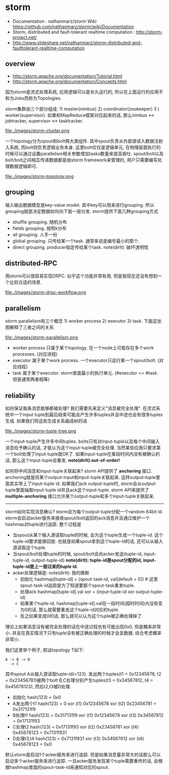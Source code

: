 * storm
   - Documentation · nathanmarz/storm Wiki https://github.com/nathanmarz/storm/wiki/Documentation
   - Storm, distributed and fault-tolerant realtime computation : http://storm-project.net/
   - http://www.slideshare.net/nathanmarz/storm-distributed-and-faulttolerant-realtime-computation

** overview
   - http://storm.apache.org/documentation/Tutorial.html
   - http://storm.apache.org/documentation/Concepts.html

因为storm是流式处理系统, 应用逻辑可以是长久运行的, 所以在上面运行的应用不称为Jobs而称为Topologies.

storm集群由三个部分组成: 1) master(nimbus) 2) coordinator(zookeeper) 3 ) worker(supervisor). 如果和MapReduce框架对应起来的话, 那么nimbus <-> jobtracker, supervisor <-> tasktracker.

file:./images/storm-cluster.png

一个topology分为spout和bolt两大类组件. 其中spout负责从外部源读入数据注射入系统, 而bolt则负责逻辑业务本身. 这里bolt仅仅是逻辑单元, 在物理层面执行的时候可以通过设置parallelism相关参数增加tasks数量来提高吞吐. spout/bolt以及bolt/bolt之间相互传递数据都是由storm framework来管理的, 用户只需要编写处理数据逻辑即可.

file:./images/storm-topology.png

** grouping
输入输出数据模型是key-value model. 其中key可以用来进行grouping. 所以grouping就是决定数据如何向下面一层分发. storm提供下面几种grouping方式
- shuffle grouping. 随机分布
- fields grouping. 按照k分布
- all grouping. 人手一份
- global grouping. 只传给某一个task. 通常来说是编号最小的那个.
- direct grouping. producer指定传给某个task. note(dirlt): 破坏透明性

** distributed-RPC
用storm可以很容易实现DRPC. 似乎这个功能非常有用, 但是我现在还没有想到一个比较合适的场景.

file:./images/storm-drpc-workflow.png

** parallelism
storm parallelism有三个概念 1) worker process 2) executor 3) task. 下面这张图解释了三者之间的关系

file:./images/storm-parallelism.png

   - worker process 只属于某个topology. 在一个node上可能存在多个work processes. (对应进程)
   - executor 属于某个work process. 一个executor只运行某一个spout/bolt. (对应线程)
   - task 属于某个executor. storm里面最小的执行单元. (#executor <= #task. 但是通常两者相等)

** reliability
如何保证每条消息能够都被处理? 我们需要先来定义"消息被完全处理". 在流式系统中一个input tuple到最后结束可能会产生许多tuples并且中途也会有很多tuples生成. 如果我们将这些生成关系画成树的话

file:./images/storm-tuple-tree.png

一个input-tuple产生许多中间tuples. bolts只有对input-tuple以及每个中间输入消息给予确认的话, 才能认为这个input-tuple被完全处理. 当然某些应用只要求第一个bolt处理了input-tuple就OK了. 如果input-tuple在某段时间内没有被确认的话, 那么这个input-tuple会重发. *note(dirlt):out-of-order!* 

如何将中间消息和input-tuple关联起来? storm API提供了 *anchoring* 接口. anchoring就是将某个output-input和input-tuple关联起来. 这样output-tuple里面其实带上了input-tuple id. 如果我们ack output-tuple时, storm会从output-tuple里面抽取input-tuple id并且ack这个input-tuple. storm API来提供了 *multiple-anchoring* 接口允许某个output-tuple和多个input-tuple关联起来.

-----

storm如何实现消息确认? storm会为每个output-tuple分配一个random 64bit id. storm会启动acker服务来接收spout/bolt返回的ack消息并且通过维护一个hashmap对tuple进行追踪. 整个过程是
   - 当spout从某个输入源读取tuple的时候, 会为这个tuple生成一个tuple-id. 这个tuple-id要求能够回放. 也就是如果spout拿到这个tuple-id的话, 还可以从输入源读取这个tuple.
   - 当spout/bolt处理tuple的时候, spout/bolt会向acker发送(tuple-id, input-tuple-id, output-tuple-id) *note(dirlt): tuple-id是spout分配的id, input-tuple-id是上一层过来的tuple id.*
   - acker处理逻辑是: note(dirlt): 我的推断
      - 初始化  hashmap[tuple-id] = (spout-task-id, val[default = 0]) # 这里spout-task-id追踪是为了知道要那个spout-task重发tuple.
      - 处理ack hashmap[tuple-id].val xor = (input-tuple-id xor output-tuple-id)
      - 如果某个tuple-id, hashmap[tuple-id].val在一段时间(超时时间)内没有变为0的话, 那么就需要重发这个tuple-id对应的tuple.
      - 反之如果变成0的话, 那么就可以认为这个tuple被正确处理掉了.
理论上如果消息没有被完全处理的话在中途过程也有可能出现0x0, 但是概率非常小. 并且在真实情况下只有tuple没有被正确处理的时候才会丢数据. 综合考虑概率非常小.

我们这里举个例子, 假设topology T如下:
#+BEGIN_EXAMPLE
A -> B -> D
  -> C
#+END_EXAMPLE
其中spout A从输入源读取tuple-id(=123). 发出两个tuples(t1 = 0x12345678, t2 = 0x23456781)被两个bolt B,C处理分别产生tuples(t3 = 0x34567812, t4 = 0x45678123), 然后t2,t3被D处理.
   - 初始化 hash(123) = 0x0
   - A发出两个t1 hash(123) = 0 xor (t1) 0x12345678 xor (t2) 0x23456781 = 0x317131f9
   - B处理t1 hash(123) = 0x317131f9 xor (t1) 0x12345678 xor (t3) 0x34567812 = 0x17131f93
   - C处理t2 hash(123) = 0x17131f93 xor (t2) 0x23456781 xor (t4) 0x45678123 = 0x7131f931
   - D处理t3,t4 hash(123) = 0x7131f931 xor (t3) 0x34567812 xor (t4) 0x45678123 = 0x0

默认storm是启动1个acker服务来进行追踪. 但是如果消息量非常大的话那么可以启动多个acker服务来进行追踪. 一旦acker服务发现某个tuple需要重传的话, 会根据hashmap里面的spout-task-id来通知对应的spout.
